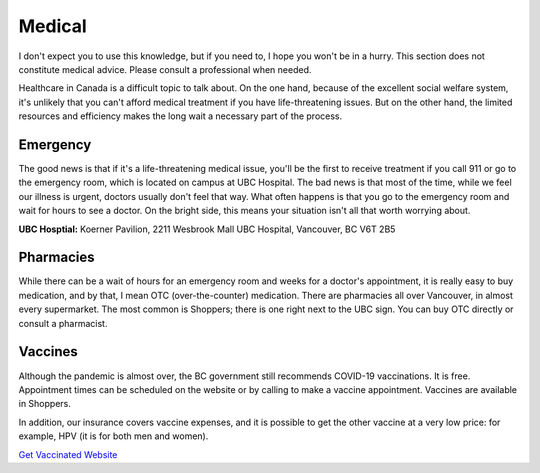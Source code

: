 Medical
=======

I don't expect you to use this knowledge, but if you need to, I hope you won't be in a hurry. This section does not constitute medical advice. Please consult a professional when needed.

Healthcare in Canada is a difficult topic to talk about. On the one hand, because of the excellent social welfare system, it's unlikely that you can't afford medical treatment if you have life-threatening issues. But on the other hand, the limited resources and efficiency makes the long wait a necessary part of the process.

Emergency
---------

The good news is that if it's a life-threatening medical issue, you'll be the first to receive treatment if you call 911 or go to the emergency room, which is located on campus at UBC Hospital. The bad news is that most of the time, while we feel our illness is urgent, doctors usually don't feel that way. What often happens is that you go to the emergency room and wait for hours to see a doctor. On the bright side, this means your situation isn't all that worth worrying about.

**UBC Hosptial:** Koerner Pavilion, 2211 Wesbrook Mall UBC Hospital, Vancouver, BC V6T 2B5

Pharmacies
----------

While there can be a wait of hours for an emergency room and weeks for a doctor's appointment, it is really easy to buy medication, and by that, I mean OTC (over-the-counter) medication. There are pharmacies all over Vancouver, in almost every supermarket. The most common is Shoppers; there is one right next to the UBC sign. You can buy OTC directly or consult a pharmacist.

Vaccines
--------

Although the pandemic is almost over, the BC government still recommends COVID-19 vaccinations. It is free. Appointment times can be scheduled on the website or by calling to make a vaccine appointment. Vaccines are available in Shoppers.

In addition, our insurance covers vaccine expenses, and it is possible to get the other vaccine at a very low price: for example, HPV (it is for both men and women).

`Get Vaccinated Website <https://www2.gov.bc.ca/gov/content/covid-19/vaccine/register>`_
